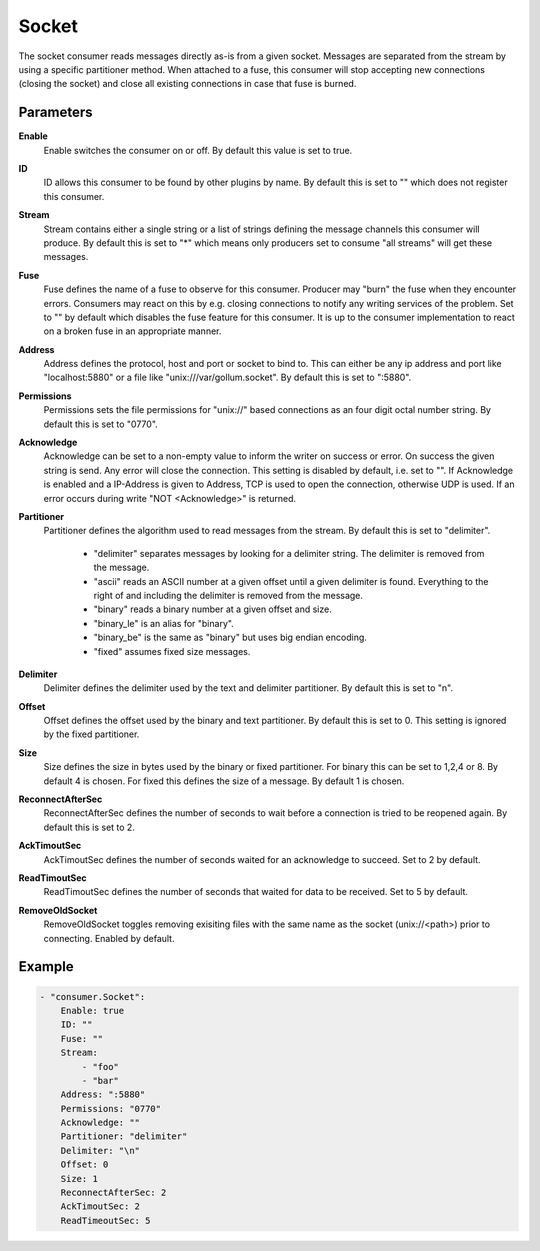 Socket
======

The socket consumer reads messages directly as-is from a given socket.
Messages are separated from the stream by using a specific partitioner method.
When attached to a fuse, this consumer will stop accepting new connections (closing the socket) and close all existing connections in case that fuse is burned.


Parameters
----------

**Enable**
  Enable switches the consumer on or off.
  By default this value is set to true.

**ID**
  ID allows this consumer to be found by other plugins by name.
  By default this is set to "" which does not register this consumer.

**Stream**
  Stream contains either a single string or a list of strings defining the message channels this consumer will produce.
  By default this is set to "*" which means only producers set to consume "all streams" will get these messages.

**Fuse**
  Fuse defines the name of a fuse to observe for this consumer.
  Producer may "burn" the fuse when they encounter errors.
  Consumers may react on this by e.g. closing connections to notify any writing services of the problem.
  Set to "" by default which disables the fuse feature for this consumer.
  It is up to the consumer implementation to react on a broken fuse in an appropriate manner.

**Address**
  Address defines the protocol, host and port or socket to bind to.
  This can either be any ip address and port like "localhost:5880" or a file like "unix:///var/gollum.socket".
  By default this is set to ":5880".

**Permissions**
  Permissions sets the file permissions for "unix://" based connections as an four digit octal number string.
  By default this is set to "0770".

**Acknowledge**
  Acknowledge can be set to a non-empty value to inform the writer on success or error.
  On success the given string is send.
  Any error will close the connection.
  This setting is disabled by default, i.e. set to "".
  If Acknowledge is enabled and a IP-Address is given to Address, TCP is used to open the connection, otherwise UDP is used.
  If an error occurs during write "NOT <Acknowledge>" is returned.

**Partitioner**
  Partitioner defines the algorithm used to read messages from the stream.
  By default this is set to "delimiter".
   * "delimiter" separates messages by looking for a delimiter string. The delimiter is removed from the message. 
   * "ascii" reads an ASCII number at a given offset until a given delimiter is found. Everything to the right of and including the delimiter is removed from the message. 
   * "binary" reads a binary number at a given offset and size. 
   * "binary_le" is an alias for "binary". 
   * "binary_be" is the same as "binary" but uses big endian encoding. 
   * "fixed" assumes fixed size messages. 

**Delimiter**
  Delimiter defines the delimiter used by the text and delimiter partitioner.
  By default this is set to "\n".

**Offset**
  Offset defines the offset used by the binary and text partitioner.
  By default this is set to 0.
  This setting is ignored by the fixed partitioner.

**Size**
  Size defines the size in bytes used by the binary or fixed partitioner.
  For binary this can be set to 1,2,4 or 8.
  By default 4 is chosen.
  For fixed this defines the size of a message.
  By default 1 is chosen.

**ReconnectAfterSec**
  ReconnectAfterSec defines the number of seconds to wait before a connection is tried to be reopened again.
  By default this is set to 2.

**AckTimoutSec**
  AckTimoutSec defines the number of seconds waited for an acknowledge to succeed.
  Set to 2 by default.

**ReadTimoutSec**
  ReadTimoutSec defines the number of seconds that waited for data to be received.
  Set to 5 by default.

**RemoveOldSocket**
  RemoveOldSocket toggles removing exisiting files with the same name as the socket (unix://<path>) prior to connecting.
  Enabled by default.

Example
-------

.. code-block:: yaml

	- "consumer.Socket":
	    Enable: true
	    ID: ""
	    Fuse: ""
	    Stream:
	        - "foo"
	        - "bar"
	    Address: ":5880"
	    Permissions: "0770"
	    Acknowledge: ""
	    Partitioner: "delimiter"
	    Delimiter: "\n"
	    Offset: 0
	    Size: 1
	    ReconnectAfterSec: 2
	    AckTimoutSec: 2
	    ReadTimeoutSec: 5
